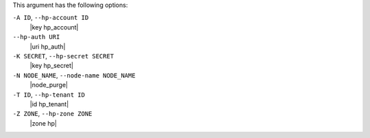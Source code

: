 .. The contents of this file are included in multiple topics.
.. This file describes a command or a sub-command for Knife.
.. This file should not be changed in a way that hinders its ability to appear in multiple documentation sets.


This argument has the following options:

``-A ID``, ``--hp-account ID``
   |key hp_account|

``--hp-auth URI``
   |uri hp_auth|

``-K SECRET``, ``--hp-secret SECRET``
   |key hp_secret|

``-N NODE_NAME``, ``--node-name NODE_NAME``
   |node_purge| 

``-T ID``, ``--hp-tenant ID``
   |id hp_tenant|

``-Z ZONE``, ``--hp-zone ZONE``
   |zone hp|

